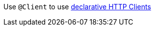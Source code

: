 Use `@Client` to use https://docs.micronaut.io/latest/guide/#clientAnnotation[declarative HTTP Clients^]
